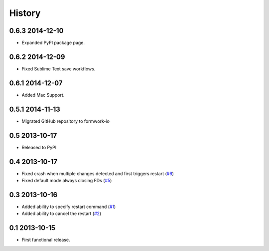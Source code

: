 .. :changelog:

History
-------

0.6.3 2014-12-10
++++++++++++++++

* Expanded PyPI package page.

0.6.2 2014-12-09
++++++++++++++++

* Fixed Sublime Text save workflows.

0.6.1 2014-12-07
++++++++++++++++

* Added Mac Support.

0.5.1 2014-11-13
++++++++++++++++

* Migrated GitHub repository to formwork-io

0.5 2013-10-17
++++++++++++++

* Released to PyPI

0.4 2013-10-17
++++++++++++++

* Fixed crash when multiple changes detected and first triggers restart (`#6`_)

* Fixed default mode always closing FDs (`#5`_)

0.3 2013-10-16
++++++++++++++

* Added ability to specify restart command (`#1`_)

* Added ability to cancel the restart (`#2`_)

0.1 2013-10-15
++++++++++++++

* First functional release.

.. _#6: https://github.com/formwork-io/lazarus/issues/6
.. _#5: https://github.com/formwork-io/lazarus/issues/5
.. _#2: https://github.com/formwork-io/lazarus/issues/2
.. _#1: https://github.com/formwork-io/lazarus/issues/1

